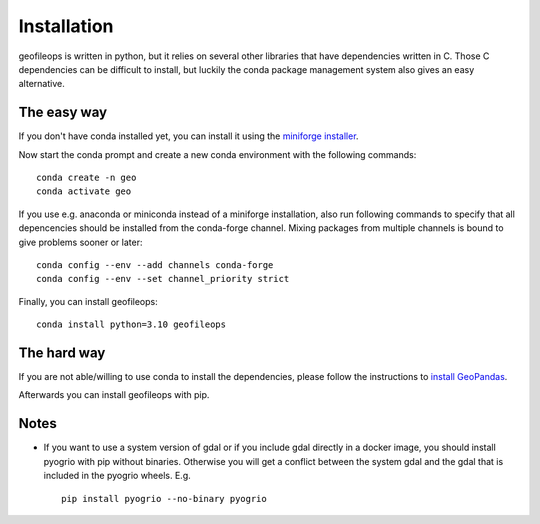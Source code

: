 
============
Installation
============

geofileops is written in python, but it relies on several other libraries that 
have dependencies written in C. Those C dependencies can be difficult to 
install, but luckily the conda package management system also gives an easy 
alternative.

The easy way
------------
If you don't have conda installed yet, you can install it using the
`miniforge installer`_.

Now start the conda prompt and create a new conda environment with the following
commands: ::

    conda create -n geo
    conda activate geo


If you use e.g. anaconda or miniconda instead of a miniforge installation, also run
following commands to specify that all depencencies should be installed from the
conda-forge channel. Mixing packages from multiple channels is bound to give problems
sooner or later: ::

    conda config --env --add channels conda-forge
    conda config --env --set channel_priority strict


Finally, you can install geofileops: ::

    conda install python=3.10 geofileops


The hard way
------------
If you are not able/willing to use conda to install the dependencies, please
follow the instructions to `install GeoPandas`_.

Afterwards you can install geofileops with pip.

Notes
-----

- If you want to use a system version of gdal or if you include gdal directly
  in a docker image, you should install pyogrio with pip without binaries.
  Otherwise you will get a conflict between the system gdal and the gdal that
  is included in the pyogrio wheels.
  E.g. ::
    
      pip install pyogrio --no-binary pyogrio


.. _miniforge installer : https://github.com/conda-forge/miniforge#miniforge3
.. _install GeoPandas : https://geopandas.org/install.html
